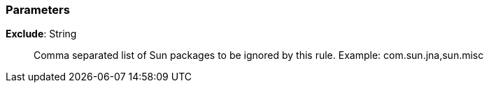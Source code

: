 === Parameters

*Exclude*: String::
  Comma separated list of Sun packages to be ignored by this rule. Example: com.sun.jna,sun.misc

